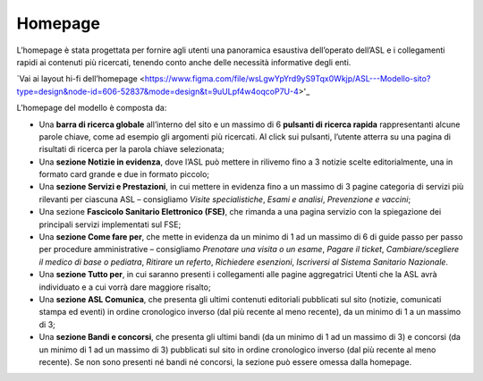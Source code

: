 Homepage
==========

L’homepage è stata progettata per fornire agli utenti una panoramica esaustiva dell’operato dell’ASL e i collegamenti rapidi ai contenuti più ricercati, tenendo conto anche delle necessità informative degli enti.

`Vai ai layout hi-fi dell’homepage <https://www.figma.com/file/wsLgwYpYrd9yS9Tqx0Wkjp/ASL---Modello-sito?type=design&node-id=606-52837&mode=design&t=9uULpf4w4oqcoP7U-4>'_

L’homepage del modello è composta da:

-	Una **barra di ricerca globale** all’interno del sito e un massimo di 6 **pulsanti di ricerca rapida** rappresentanti alcune parole chiave, come ad esempio gli argomenti più ricercati. Al click sui pulsanti, l’utente atterra su una pagina di risultati di ricerca per la parola chiave selezionata;
-	Una **sezione Notizie in evidenza**, dove l’ASL può mettere in rilivemo fino a 3 notizie scelte editorialmente, una in formato card grande e due in formato piccolo;
-	Una **sezione Servizi e Prestazioni**, in cui mettere in evidenza fino a un massimo di 3 pagine categoria di servizi più rilevanti per ciascuna ASL – consigliamo *Visite specialistiche*, *Esami e analisi*, *Prevenzione e vaccini*;
-	Una sezione **Fascicolo Sanitario Elettronico (FSE)**, che rimanda a una pagina servizio con la spiegazione dei principali servizi implementati sul FSE;
-	Una **sezione Come fare per**, che mette in evidenza da un minimo di 1 ad un massimo di 6 di guide passo per passo per procedure amministrative – consigliamo *Prenotare una visita o un esame*, *Pagare il ticket*, *Cambiare/scegliere il medico di base o pediatra*, *Ritirare un referto*, *Richiedere esenzioni*, *Iscriversi al Sistema Sanitario Nazionale*. 
-	Una **sezione Tutto per**, in cui saranno presenti i collegamenti alle pagine aggregatrici Utenti che la ASL avrà individuato e a cui vorrà dare maggiore risalto;
-	Una **sezione ASL Comunica**, che presenta gli ultimi contenuti editoriali pubblicati sul sito (notizie, comunicati stampa ed eventi) in ordine cronologico inverso (dal più recente al meno recente), da un minimo di 1 a un massimo di 3;
-	Una **sezione Bandi e concorsi**, che presenta gli ultimi bandi (da un minimo di 1 ad un massimo di 3) e concorsi (da un minimo di 1 ad un massimo di 3) pubblicati sul sito in ordine cronologico inverso (dal più recente al meno recente). Se non sono presenti né bandi né concorsi, la sezione può essere omessa dalla homepage.
